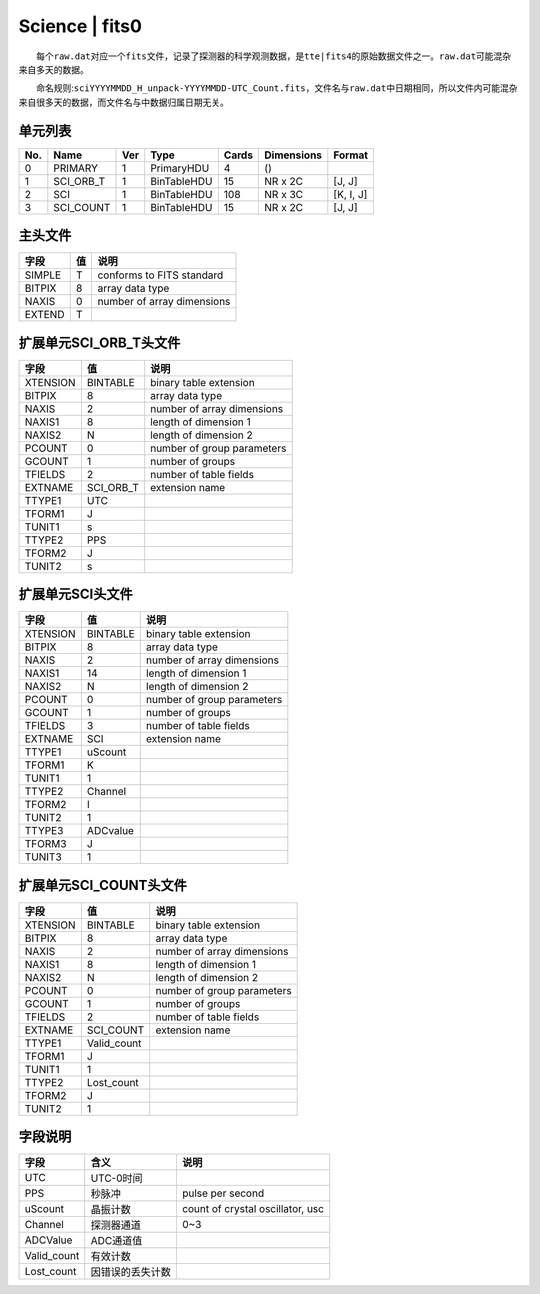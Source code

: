 Science \| fits0
================

  每个\ ``raw.dat``\ 对应一个\ ``fits``\ 文件，记录了探测器的科学观测数据，是\ ``tte|fits4``\ 的原始数据文件之一。\ ``raw.dat``\ 可能混杂来自多天的数据。

  命名规则:``sciYYYYMMDD_H_unpack-YYYYMMDD-UTC_Count.fits``\ ，文件名与\ ``raw.dat``\ 中日期相同，所以文件内可能混杂来自很多天的数据，而文件名与中数据归属日期无关。

单元列表
~~~~~~~~

+-----+-------------+-----+-------------+-------+------------+-----------+
| No. |     Name    | Ver |     Type    | Cards | Dimensions |   Format  |
+=====+=============+=====+=============+=======+============+===========+
|  0  |   PRIMARY   |  1  |  PrimaryHDU |   4   |     ()     |           |
+-----+-------------+-----+-------------+-------+------------+-----------+
|  1  |  SCI_ORB_T  |  1  | BinTableHDU |   15  |   NR x 2C  |   [J, J]  |
+-----+-------------+-----+-------------+-------+------------+-----------+
|  2  |     SCI     |  1  | BinTableHDU |  108  |   NR x 3C  | [K, I, J] |
+-----+-------------+-----+-------------+-------+------------+-----------+
|  3  |  SCI_COUNT  |  1  | BinTableHDU |   15  |   NR x 2C  |   [J, J]  |
+-----+-------------+-----+-------------+-------+------------+-----------+

主头文件
~~~~~~~~

+--------+----+----------------------------+
|  字段  | 值 |            说明            |
+========+====+============================+
| SIMPLE |  T |  conforms to FITS standard |
+--------+----+----------------------------+
| BITPIX |  8 |       array data type      |
+--------+----+----------------------------+
|  NAXIS |  0 | number of array dimensions |
+--------+----+----------------------------+
| EXTEND |  T |                            |
+--------+----+----------------------------+

扩展单元SCI_ORB_T头文件
~~~~~~~~~~~~~~~~~~~~~~~~~

+----------+-----------+----------------------------+
|   字段   |     值    |            说明            |
+==========+===========+============================+
| XTENSION |  BINTABLE |   binary table extension   |
+----------+-----------+----------------------------+
|  BITPIX  |     8     |       array data type      |
+----------+-----------+----------------------------+
|   NAXIS  |     2     | number of array dimensions |
+----------+-----------+----------------------------+
|  NAXIS1  |     8     |    length of dimension 1   |
+----------+-----------+----------------------------+
|  NAXIS2  |     N     |    length of dimension 2   |
+----------+-----------+----------------------------+
|  PCOUNT  |     0     | number of group parameters |
+----------+-----------+----------------------------+
|  GCOUNT  |     1     |      number of groups      |
+----------+-----------+----------------------------+
|  TFIELDS |     2     |   number of table fields   |
+----------+-----------+----------------------------+
|  EXTNAME | SCI_ORB_T |       extension name       |
+----------+-----------+----------------------------+
|  TTYPE1  |    UTC    |                            |
+----------+-----------+----------------------------+
|  TFORM1  |     J     |                            |
+----------+-----------+----------------------------+
|  TUNIT1  |     s     |                            |
+----------+-----------+----------------------------+
|  TTYPE2  |    PPS    |                            |
+----------+-----------+----------------------------+
|  TFORM2  |     J     |                            |
+----------+-----------+----------------------------+
|  TUNIT2  |     s     |                            |
+----------+-----------+----------------------------+

扩展单元SCI头文件
~~~~~~~~~~~~~~~~~

+----------+----------+----------------------------+
|   字段   |    值    |            说明            |
+==========+==========+============================+
| XTENSION | BINTABLE |   binary table extension   |
+----------+----------+----------------------------+
|  BITPIX  |     8    |       array data type      |
+----------+----------+----------------------------+
|   NAXIS  |     2    | number of array dimensions |
+----------+----------+----------------------------+
|  NAXIS1  |    14    |    length of dimension 1   |
+----------+----------+----------------------------+
|  NAXIS2  |     N    |    length of dimension 2   |
+----------+----------+----------------------------+
|  PCOUNT  |     0    | number of group parameters |
+----------+----------+----------------------------+
|  GCOUNT  |     1    |      number of groups      |
+----------+----------+----------------------------+
|  TFIELDS |     3    |   number of table fields   |
+----------+----------+----------------------------+
|  EXTNAME |    SCI   |       extension name       |
+----------+----------+----------------------------+
|  TTYPE1  |  uScount |                            |
+----------+----------+----------------------------+
|  TFORM1  |     K    |                            |
+----------+----------+----------------------------+
|  TUNIT1  |     1    |                            |
+----------+----------+----------------------------+
|  TTYPE2  |  Channel |                            |
+----------+----------+----------------------------+
|  TFORM2  |     I    |                            |
+----------+----------+----------------------------+
|  TUNIT2  |     1    |                            |
+----------+----------+----------------------------+
|  TTYPE3  | ADCvalue |                            |
+----------+----------+----------------------------+
|  TFORM3  |     J    |                            |
+----------+----------+----------------------------+
|  TUNIT3  |     1    |                            |
+----------+----------+----------------------------+

扩展单元SCI_COUNT头文件
~~~~~~~~~~~~~~~~~~~~~~~~

+----------+-------------+----------------------------+
|   字段   |      值     |            说明            |
+==========+=============+============================+
| XTENSION |   BINTABLE  |   binary table extension   |
+----------+-------------+----------------------------+
|  BITPIX  |      8      |       array data type      |
+----------+-------------+----------------------------+
|   NAXIS  |      2      | number of array dimensions |
+----------+-------------+----------------------------+
|  NAXIS1  |      8      |    length of dimension 1   |
+----------+-------------+----------------------------+
|  NAXIS2  |      N      |    length of dimension 2   |
+----------+-------------+----------------------------+
|  PCOUNT  |      0      | number of group parameters |
+----------+-------------+----------------------------+
|  GCOUNT  |      1      |      number of groups      |
+----------+-------------+----------------------------+
|  TFIELDS |      2      |   number of table fields   |
+----------+-------------+----------------------------+
|  EXTNAME |  SCI_COUNT  |       extension name       |
+----------+-------------+----------------------------+
|  TTYPE1  | Valid_count |                            |
+----------+-------------+----------------------------+
|  TFORM1  |      J      |                            |
+----------+-------------+----------------------------+
|  TUNIT1  |      1      |                            |
+----------+-------------+----------------------------+
|  TTYPE2  |  Lost_count |                            |
+----------+-------------+----------------------------+
|  TFORM2  |      J      |                            |
+----------+-------------+----------------------------+
|  TUNIT2  |      1      |                            |
+----------+-------------+----------------------------+

字段说明
~~~~~~~~

+-------------+------------------+----------------------------------+
|     字段    |       含义       |               说明               |
+=============+==================+==================================+
|     UTC     |     UTC-0时间    |                                  |
+-------------+------------------+----------------------------------+
|     PPS     |      秒脉冲      |         pulse per second         |
+-------------+------------------+----------------------------------+
|   uScount   |     晶振计数     | count of crystal oscillator, usc |
+-------------+------------------+----------------------------------+
|   Channel   |    探测器通道    |                0~3               |
+-------------+------------------+----------------------------------+
|   ADCValue  |     ADC通道值    |                                  |
+-------------+------------------+----------------------------------+
| Valid_count |     有效计数     |                                  |
+-------------+------------------+----------------------------------+
|  Lost_count | 因错误的丢失计数 |                                  |
+-------------+------------------+----------------------------------+